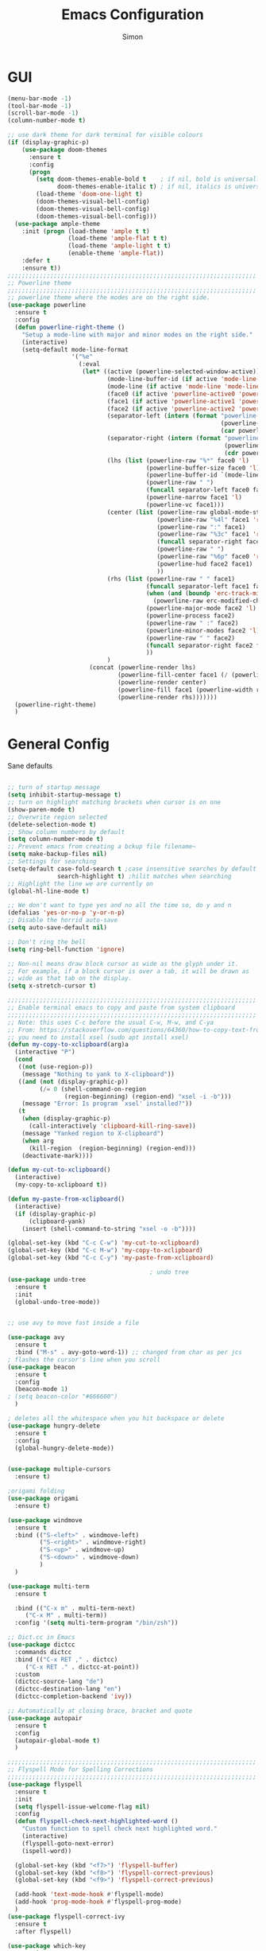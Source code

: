 #+TITLE: Emacs Configuration
#+AUTHOR: Simon


* GUI

#+BEGIN_SRC emacs-lisp
  (menu-bar-mode -1)
  (tool-bar-mode -1)
  (scroll-bar-mode -1)
  (column-number-mode t)

  ;; use dark theme for dark terminal for visible colours
  (if (display-graphic-p)
      (use-package doom-themes
        :ensure t
        :config
        (progn
          (setq doom-themes-enable-bold t    ; if nil, bold is universally disabled
                doom-themes-enable-italic t) ; if nil, italics is universally disabled
          (load-theme 'doom-one-light t)
          (doom-themes-visual-bell-config)
          (doom-themes-visual-bell-config)
          (doom-themes-visual-bell-config)))
    (use-package ample-theme
      :init (progn (load-theme 'ample t t)
                   (load-theme 'ample-flat t t)
                   (load-theme 'ample-light t t)
                   (enable-theme 'ample-flat))
      :defer t
      :ensure t))
  ;;;;;;;;;;;;;;;;;;;;;;;;;;;;;;;;;;;;;;;;;;;;;;;;;;;;;;;;;;;;;;;;;;;;;;
  ;; Powerline theme
  ;;;;;;;;;;;;;;;;;;;;;;;;;;;;;;;;;;;;;;;;;;;;;;;;;;;;;;;;;;;;;;;;;;;;;;
  ;; powerline theme where the modes are on the right side.
  (use-package powerline
    :ensure t
    :config
    (defun powerline-right-theme ()
      "Setup a mode-line with major and minor modes on the right side."
      (interactive)
      (setq-default mode-line-format
                    '("%e"
                      (:eval
                       (let* ((active (powerline-selected-window-active))
                              (mode-line-buffer-id (if active 'mode-line-buffer-id 'mode-line-buffer-id-inactive))
                              (mode-line (if active 'mode-line 'mode-line-inactive))
                              (face0 (if active 'powerline-active0 'powerline-inactive0))
                              (face1 (if active 'powerline-active1 'powerline-inactive1))
                              (face2 (if active 'powerline-active2 'powerline-inactive2))
                              (separator-left (intern (format "powerline-%s-%s"
                                                              (powerline-current-separator)
                                                              (car powerline-default-separator-dir))))
                              (separator-right (intern (format "powerline-%s-%s"
                                                               (powerline-current-separator)
                                                               (cdr powerline-default-separator-dir))))
                              (lhs (list (powerline-raw "%*" face0 'l)
                                         (powerline-buffer-size face0 'l)
                                         (powerline-buffer-id `(mode-line-buffer-id ,face0) 'l)
                                         (powerline-raw " ")
                                         (funcall separator-left face0 face1)
                                         (powerline-narrow face1 'l)
                                         (powerline-vc face1)))
                              (center (list (powerline-raw global-mode-string face1 'r)
                                            (powerline-raw "%4l" face1 'r)
                                            (powerline-raw ":" face1)
                                            (powerline-raw "%3c" face1 'r)
                                            (funcall separator-right face1 face0)
                                            (powerline-raw " ")
                                            (powerline-raw "%6p" face0 'r)
                                            (powerline-hud face2 face1)
                                            ))
                              (rhs (list (powerline-raw " " face1)
                                         (funcall separator-left face1 face2)
                                         (when (and (boundp 'erc-track-minor-mode) erc-track-minor-mode)
                                           (powerline-raw erc-modified-channels-object face2 'l))
                                         (powerline-major-mode face2 'l)
                                         (powerline-process face2)
                                         (powerline-raw " :" face2)
                                         (powerline-minor-modes face2 'l)
                                         (powerline-raw " " face2)
                                         (funcall separator-right face2 face1)
                                         ))
                              )
                         (concat (powerline-render lhs)
                                 (powerline-fill-center face1 (/ (powerline-width center) 2.0))
                                 (powerline-render center)
                                 (powerline-fill face1 (powerline-width rhs))
                                 (powerline-render rhs)))))))
    (powerline-right-theme)
    )

#+END_SRC

* General Config
  
Sane defaults
 #+BEGIN_SRC emacs-lisp

   ;; turn of startup message
   (setq inhibit-startup-message t)
   ;; turn on highlight matching brackets when cursor is on one
   (show-paren-mode t)
   ;; Overwrite region selected
   (delete-selection-mode t)
   ;; Show column numbers by default
   (setq column-number-mode t)
   ;; Prevent emacs from creating a bckup file filename~
   (setq make-backup-files nil)
   ;; Settings for searching
   (setq-default case-fold-search t ;case insensitive searches by default
                 search-highlight t) ;hilit matches when searching
   ;; Highlight the line we are currently on
   (global-hl-line-mode t)

   ;; We don't want to type yes and no all the time so, do y and n
   (defalias 'yes-or-no-p 'y-or-n-p)
   ;; Disable the horrid auto-save
   (setq auto-save-default nil)

   ;; Don't ring the bell
   (setq ring-bell-function 'ignore)

#+END_SRC

#+BEGIN_SRC emacs-lisp
;; Non-nil means draw block cursor as wide as the glyph under it.
;; For example, if a block cursor is over a tab, it will be drawn as
;; wide as that tab on the display.
(setq x-stretch-cursor t)

;;;;;;;;;;;;;;;;;;;;;;;;;;;;;;;;;;;;;;;;;;;;;;;;;;;;;;;;;;;;;;;;;;;;;;
;; Enable terminal emacs to copy and paste from system clipboard
;;;;;;;;;;;;;;;;;;;;;;;;;;;;;;;;;;;;;;;;;;;;;;;;;;;;;;;;;;;;;;;;;;;;;;
;; Note: this uses C-c before the usual C-w, M-w, and C-ya
;; From: https://stackoverflow.com/questions/64360/how-to-copy-text-from-emacs-to-another-application-on-linux
;; you need to install xsel (sudo apt install xsel)
(defun my-copy-to-xclipboard(arg)a
  (interactive "P")
  (cond
   ((not (use-region-p))
    (message "Nothing to yank to X-clipboard"))
   ((and (not (display-graphic-p))
         (/= 0 (shell-command-on-region
                (region-beginning) (region-end) "xsel -i -b")))
    (message "Error: Is program `xsel' installed?"))
   (t
    (when (display-graphic-p)
      (call-interactively 'clipboard-kill-ring-save))
    (message "Yanked region to X-clipboard")
    (when arg
      (kill-region  (region-beginning) (region-end)))
    (deactivate-mark))))

(defun my-cut-to-xclipboard()
  (interactive)
  (my-copy-to-xclipboard t))

(defun my-paste-from-xclipboard()
  (interactive)
  (if (display-graphic-p)
      (clipboard-yank)
    (insert (shell-command-to-string "xsel -o -b"))))

(global-set-key (kbd "C-c C-w") 'my-cut-to-xclipboard)
(global-set-key (kbd "C-c M-w") 'my-copy-to-xclipboard)
(global-set-key (kbd "C-c C-y") 'my-paste-from-xclipboard)

                                        ; undo tree
(use-package undo-tree
  :ensure t
  :init
  (global-undo-tree-mode))


;; use avy to move fast inside a file

(use-package avy
  :ensure t
  :bind ("M-s" . avy-goto-word-1)) ;; changed from char as per jcs
; flashes the cursor's line when you scroll
(use-package beacon
  :ensure t
  :config
  (beacon-mode 1)
; (setq beacon-color "#666600")
  )

; deletes all the whitespace when you hit backspace or delete
(use-package hungry-delete
  :ensure t
  :config
  (global-hungry-delete-mode))


(use-package multiple-cursors
  :ensure t)

;origami folding
(use-package origami
  :ensure t)

(use-package windmove
  :ensure t
  :bind (("S-<left>" . windmove-left)
         ("S-<right>" . windmove-right)
         ("S-<up>" . windmove-up)
         ("S-<down>" . windmove-down)
         )
  )

(use-package multi-term
  :ensure t
  
  :bind (("C-x m" . multi-term-next)
	 ("C-x M" . multi-term))
  :config '(setq multi-term-program "/bin/zsh"))

;; Dict.cc in Emacs
(use-package dictcc
  :commands dictcc
  :bind (("C-x RET ," . dictcc)
	 ("C-x RET ." . dictcc-at-point))
  :custom
  (dictcc-source-lang "de")
  (dictcc-destination-lang "en")
  (dictcc-completion-backend 'ivy))

;; Automatically at closing brace, bracket and quote
(use-package autopair
  :ensure t
  :config
  (autopair-global-mode t)
  )

;;;;;;;;;;;;;;;;;;;;;;;;;;;;;;;;;;;;;;;;;;;;;;;;;;;;;;;;;;;;;;;;;;;;;;
;; Flyspell Mode for Spelling Corrections
;;;;;;;;;;;;;;;;;;;;;;;;;;;;;;;;;;;;;;;;;;;;;;;;;;;;;;;;;;;;;;;;;;;;;;
(use-package flyspell
  :ensure t
  :init
  (setq flyspell-issue-welcome-flag nil)
  :config
  (defun flyspell-check-next-highlighted-word ()
    "Custom function to spell check next highlighted word."
    (interactive)
    (flyspell-goto-next-error)
    (ispell-word))

  (global-set-key (kbd "<f7>") 'flyspell-buffer)
  (global-set-key (kbd "<f8>") 'flyspell-correct-previous)
  (global-set-key (kbd "<f9>") 'flyspell-correct-previous)

  (add-hook 'text-mode-hook #'flyspell-mode)
  (add-hook 'prog-mode-hook #'flyspell-prog-mode)
  )
(use-package flyspell-correct-ivy
  :ensure t
  :after flyspell)

(use-package which-key
:ensure t
:config (which-key-mode))

(use-package rainbow-mode
:ensure t)

(use-package epresent :ensure t)

#+END_SRC


* PDF-Tools
some tweaks from http://pragmaticemacs.com/emacs/even-more-pdf-tools-tweaks/

| C-s        | search file     |
| h          | annot-highlight |
| t          | annot-text      |
| D          | annot-delet     |
| <return>   | annot-commit    |
| <S-return> | annot-newline   |

#+BEGIN_SRC emacs-lisp
  ;; wrapper for save-buffer ignoring arguments
  (defun sim/save-buffer-no-args ()
    "Save buffer ignoring arguments"
    (save-buffer))

  (use-package pdf-tools
    :ensure t
    :config
    ;; initialise
    (pdf-tools-install)
    (setq-default pdf-view-display-size 'fit-page)
    ;; automatically annotate highlights
    (setq pdf-annot-activate-created-annotations t)
    ;; use isearch instead of swiper
    (define-key pdf-view-mode-map (kbd "C-s") 'isearch-forward)
    ;; turn off cua so copy works
    (add-hook 'pdf-view-mode-hook (lambda () (cua-mode 0)))
    ;; more fine-grained zooming
    (setq pdf-view-resize-factor 1.1)
    ;; keyboard shortcuts
    (define-key pdf-view-mode-map (kbd "h") 'pdf-annot-add-highlight-markup-annotation)
    (define-key pdf-view-mode-map (kbd "t") 'pdf-annot-add-text-annotation)
    (define-key pdf-view-mode-map (kbd "D") 'pdf-annot-delete)
    ;; wait until map is available
    (with-eval-after-load "pdf-annot"
      (define-key pdf-annot-edit-contents-minor-mode-map (kbd "<return>") 'pdf-annot-edit-contents-commit)
      (define-key pdf-annot-edit-contents-minor-mode-map (kbd "<S-return>") 'newline)
      ;; save after adding comment
      (advice-add 'pdf-annot-edit-contents-commit :after 'sim/save-buffer-no-args)))
#+END_SRC


* Latex


#+BEGIN_SRC emacs-lisp
(use-package company-auctex
:ensure t  
:defer t
  :init
  (add-hook 'LaTeX-mode-hook 'company-auctex-init))

(use-package tex
  :defer t
  :init
  (setq TeX-auto-save t
        TeX-parse-self t
        TeX-syntactic-comment t
        TeX-PDF-mode t
        ;; Synctex support
        TeX-source-correlate-mode t
        TeX-source-correlate-start-server nil
        ;; Setup reftex style (RefTeX is supported through extension)
        reftex-use-fonts t
        ;; Don't insert line-break at inline math
        LaTeX-fill-break-at-separators nil)
  (defvar latex-nofill-env '("equation"
                             "equation*"
                             "align"
                             "align*"
                             "tabular"
                             "tikzpicture")
    "List of environment names in which `auto-fill-mode' will be inhibited.")
  (add-hook 'LaTeX-mode-hook 'latex/auto-fill-mode)
  (add-hook 'LaTeX-mode-hook 'latex-math-mode)
  (add-hook 'LaTeX-mode-hook 'flyspell-mode)

  :config
  ;; (defun my/latex-mode-defaults ()
  ;;   (visual-line-mode +1)
  ;;   (yas-minor-mode -1))

  (defun latex//autofill ()
    "Check whether the pointer is ucrrently inside on the
environments described in `latex-nofill-env' and if so, inhibits
the automatic filling of the current paragraph."
    (let ((do-auto-fill t)
          (current-environment "")
          (level 0))
      (while (and do-auto-fill (not (string= current-environment "document")))
        (setq level (1+ level)
              current-environment (LaTeX-current-environment level)
              do-auto-fill (not (member current-environment latex-nofill-env))))
      (when do-auto-fill
        (do-auto-fill))))

  (defun latex/auto-fill-mode ()
    "Toggle uato-fill-mode using the custom auto-fill function."
    (interactive)
    (auto-fill-mode)
    (setq auto-fill-function 'latex//autofill))

  ;; (add-hook 'LaTeX-mode-hook 'turn-on-cdlatex)
  ;; (add-to-list 'auto-mode-alist '("\\.l[gh]s\\'" . tex-mode))

  (when (eq system-type 'darwin)
    (setq TeX-view-program-selection
          '((output-dvi "DVI Viewer")
            (output-pdf "PDF Viewer")
            (output-html "HTML Viewer")))

    (setq TeX-view-program-list
          '(("DVI Viewer" "open %o")
            ("PDF Viewer" "open %o")
            ("HTML Viewer" "open %o")))))

#+END_SRC



* Org-mode
General org-mode configuration

#+BEGIN_SRC emacs-lisp
(global-set-key (kbd "C-c c") 'org-capture)
(global-set-key (kbd "C-c a") 'org-agenda)

(define-key org-mode-map (kbd "C-c C-.") 'org-time-stamp-inactive)

(setq org-modules (cons 'org-habit org-modules))

(use-package org-bullets
  :ensure t
  :config
  (add-hook 'org-mode-hook (lambda () (org-bullets-mode 1))))

(custom-set-variables
 '(org-directory "~/org")
 '(org-mobile-directory "~/org")
 '(org-default-notes-file (concat org-directory "/notes.org"))
 '(org-export-html-postamble nil)
 '(org-hide-leading-stars t)
 '(org-startup-folded (quote overview))
 '(org-startup-indented t)
 )


(setq org-agenda-custom-commands
      '(("c" "Simple agenda view"
         ((agenda "")
          (alltodo "")))))

(setq org-agenda-custom-commands
      '(("d" "Daily agenda and all TODOs"
         ((tags "PRIORITY=\"A\""
                ((org-agenda-skip-function '(org-agenda-skip-entry-if 'todo 'done))
                 (org-agenda-overriding-header "High-priority unfinished tasks:")))
          (agenda "" ((org-agenda-ndays 1)))
          (alltodo ""
                   ((org-agenda-skip-function '(or (air-org-skip-subtree-if-habit)
                                                   (air-org-skip-subtree-if-priority ?A)
                                                   (org-agenda-skip-if nil '(scheduled deadline))))
                    (org-agenda-overriding-header "ALL normal priority tasks:"))))
         ((org-agenda-compact-blocks t)))))

(defadvice org-capture-finalize 
    (after delete-capture-frame activate)  
  "Advise capture-finalize to close the frame."  
  (if (equal "capture" (frame-parameter nil 'name))  
      (delete-frame)))

(defadvice org-capture-destroy 
    (after delete-capture-frame activate)  
  "Advise capture-destroy to close the frame."  
  (if (equal "capture" (frame-parameter nil 'name))  
      (delete-frame)))  

(use-package noflet
  :ensure t )
(defun make-capture-frame ()
  "Create a new frame and run 'org-capture'."
  (interactive)
  (make-frame '((name . "capture")))
  (select-frame-by-name "capture")
  (delete-other-windows)
  (noflet ((switch-to-buffer-other-window (buf) (switch-to-buffer buf)))
    (org-capture)))


(use-package org-download 
  :ensure t
  :after org
  :config
  (setq-default org-download-heading-lvl nil)
   ;;; to get rid of the #+DOWNLOADED part
  (setq-default org-download-image-dir "~/org/img/")
  (setq org-download-annotate-function (lambda (_) ""))
  (setq org-download-method 'attach)
  )

  ;; to make notes to pdf using org-mode
(use-package org-noter
  :ensure t
  :config
  (setq-default org-noter-default-notes-file-names '("~/org/notes.org")
                org-noter-hide-other t
		org-noter))

;(use-package org-babel)


(use-package org-habit)

(use-package ob-python)

(use-package ob-ipython
:ensure t
  :config
  ;; for now I am disabling elpy only ob-ipython minor mode
  ;; what we should actually do, is just to ensure that
  ;; ob-ipython's company backend comes before elpy's (TODO)
  (add-hook 'ob-ipython-mode-hookp
            (lambda ()
              (elpy-mode 0)
              (company-mode 1)))
;  (add-to-list 'company-backends 'company-ob-ipython)
  (add-to-list 'org-latex-minted-langs '(ipython "python")))

;; active Babel languages
(org-babel-do-load-languages
 'org-babel-load-languages
 '((python . t)
   (ipython . t)
   (emacs-lisp . t)
   (C . t)))

#+END_SRC

** GTD in org-mode

#+BEGIN_SRC emacs-lisp
  (setq org-agenda-files '("~/gtd/inbox.org"
                           "~/gtd/gtd.org"
                           "~/gtd/tickler.org"))


  (setq org-capture-templates '(("t" "Todo [inbox]" entry
                                 (file+headline "~/gtd/inbox.org" "Tasks")
                                 "* TODO %i%?")
                                ("T" "Tickler" entry
                                 (file+headline "~/gtd/tickler.org" "Tickler")
                                 "* %i%? \n %U")
                                  ("n" "Note" entry (file "~/org/notes.org")
                                   "* %?\n%u")))
  ;; C-c C-w = org-refile
  (setq org-refile-targets '(("~/gtd/gtd.org" :maxlevel . 3)
                             ("~/gtd/someday.org" :level . 1)
                             ("~/gtd/tickler.org" :maxlevel . 2)))

  (setq org-todo-keywords '((sequence "TODO(t)" "WAITING(w)" "|" "DONE(d)" "CANCELLED(c)")))
#+END_SRC


* Ivy

#+BEGIN_SRC emacs-lisp
(use-package ivy
  :ensure t
  :config
  (require 'ivy)
  (ivy-mode t)
  (setq ivy-use-virtual-buffers t)
  (setq enable-recursive-minibuffers t)
  (setq ivy-wrap t)
  (global-set-key (kbd "C-c C-r") 'ivy-resume)
  ;; Show #/total when scrolling buffers
  (setq ivy-count-format "%d/%d ")
  )

(use-package swiper
  :ensure t
  :bind (("C-s" . swiper)
         ("C-r" . swiper))
  )
#+END_SRC


* Programming

#+BEGIN_SRC emacs-lisp
  (use-package elpy
    :ensure t
    :disabled
    :init
    (with-eval-after-load 'python
      (elpy-enable)
      (elpy-use-ipython)
      (delete 'elpy-module-highlight-indentation elpy-modules)))

  ;; Snippets
  (use-package yasnippet
    :ensure t
    :diminish yas-minor-mode
    :init (yas-global-mode t))

  ;; Autocomplete
  (use-package company
    :ensure t
    :defer 10
    :diminish company-mode
    :bind (:map company-active-map
                ("M-j" . company-select-next)
                ("M-k" . company-select-previous))
    :preface
    ;; enable yasnippet everywhere
    (defvar company-mode/enable-yas t
      "Enable yasnippet for all backends.")
    (defun company-mode/backend-with-yas (backend)
      (if (or 
           (not company-mode/enable-yas) 
           (and (listp backend) (member 'company-yasnippet backend)))
          backend
        (append (if (consp backend) backend (list backend))
                '(:with company-yasnippet))))

    :init (global-company-mode t)
    :config
    ;; no delay no autocomplete
    (setq
     company-idle-delay 0
     company-minimum-prefix-length 2
     company-tooltip-limit 20)

    (setq company-backends 
          (mapcar #'company-mode/backend-with-yas company-backends)))

  ;; Code-comprehension server
  (use-package ycmd
    :ensure t
    :init (add-hook 'c++-mode-hook #'ycmd-mode)
    :config
    (set-variable 'ycmd-server-command '("python" "/usr/share/ycmd/ycmd"))
    (set-variable 'ycmd-global-config (expand-file-name "~/.emacs.d/ycm_conf.py"))
                                          ;    (set-variable 'ycmd-extra-conf-whitelist '("~/.emacs.d/ycm_conf.py"))

    (use-package company-ycmd
      :ensure t
      :init (company-ycmd-setup)
      :config (add-to-list 'company-backends (company-mode/backend-with-yas 'company-ycmd))))

  ;; On-the-fly syntax checking
  (use-package flycheck
    :ensure t
    :diminish flycheck-mode
    :init (global-flycheck-mode t))

  (use-package flycheck-ycmd
    :ensure t
    :commands (flycheck-ycmd-setup)
    :init (add-hook 'ycmd-mode-hook 'flycheck-ycmd-setup))

  ;; Show argument list in echo area
  (use-package eldoc
    :diminish eldoc-mode
    :init (add-hook 'ycmd-mode-hook 'ycmd-eldoc-setup))
#+END_SRC
  
